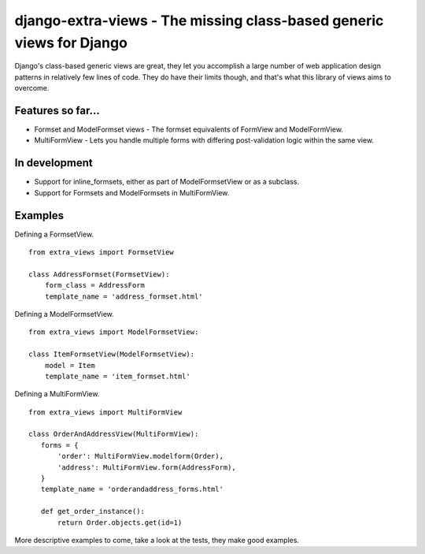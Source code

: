 django-extra-views - The missing class-based generic views for Django
=====================================================================

Django's class-based generic views are great, they let you accomplish a large number of web application design patterns in relatively few lines of code.  They do have their limits though, and that's what this library of views aims to overcome.

Features so far...
------------------

- Formset and ModelFormset views - The formset equivalents of FormView and ModelFormView.
- MultiFormView - Lets you handle multiple forms with differing post-validation logic within the same view.

In development
--------------

- Support for inline_formsets, either as part of ModelFormsetView or as a subclass.
- Support for Formsets and ModelFormsets in MultiFormView.

Examples
--------

Defining a FormsetView. ::

    from extra_views import FormsetView
    
    class AddressFormset(FormsetView):
        form_class = AddressForm
        template_name = 'address_formset.html'

Defining a ModelFormsetView. ::

    from extra_views import ModelFormsetView:

    class ItemFormsetView(ModelFormsetView):
        model = Item
        template_name = 'item_formset.html'

Defining a MultiFormView. ::

    from extra_views import MultiFormView

    class OrderAndAddressView(MultiFormView):
       forms = {
           'order': MultiFormView.modelform(Order),
           'address': MultiFormView.form(AddressForm),
       }
       template_name = 'orderandaddress_forms.html'
        
       def get_order_instance():
           return Order.objects.get(id=1)

More descriptive examples to come, take a look at the tests, they make good examples.
